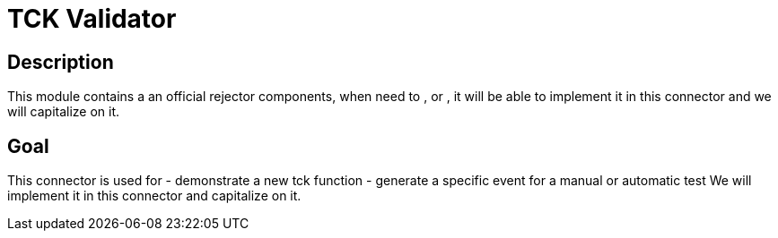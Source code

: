 # TCK Validator

## Description
This module contains a an official rejector components,
when need to ,
or , it will be able to implement it in this connector and we will capitalize on it.


## Goal
This connector is used for
- demonstrate a new tck function
- generate a specific event for a manual or automatic test
We will implement it in this connector and capitalize on it.
